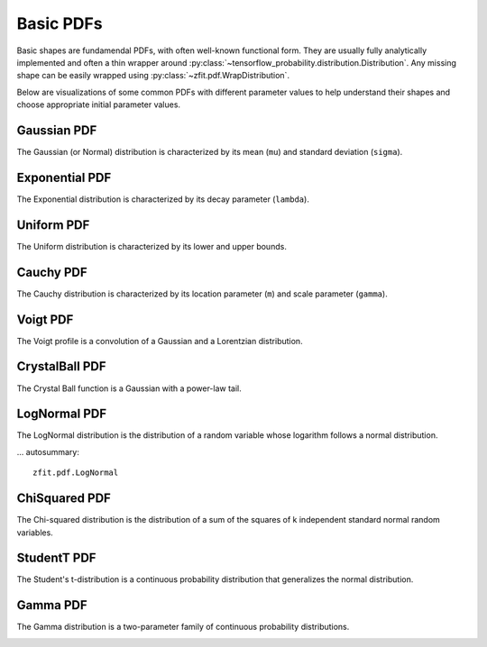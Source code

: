 Basic PDFs
##########


Basic shapes are fundamendal PDFs, with often well-known functional form.
They are usually fully analytically implemented and often a thin
wrapper around :py:class:`~tensorflow_probability.distribution.Distribution`.
Any missing shape can be easily wrapped using :py:class:`~zfit.pdf.WrapDistribution`.

Below are visualizations of some common PDFs with different parameter values to help
understand their shapes and choose appropriate initial parameter values.

Gaussian PDF
-----------

The Gaussian (or Normal) distribution is characterized by its mean (``mu``) and standard deviation (``sigma``).

.. image:: /images/pdfs/gauss_mu.png
   :width: 80%
   :align: center
   :alt: Gaussian PDF with different mu values

.. image:: /images/pdfs/gauss_sigma.png
   :width: 80%
   :align: center
   :alt: Gaussian PDF with different sigma values

.. autosummary::

    zfit.pdf.Gauss

Exponential PDF
--------------

The Exponential distribution is characterized by its decay parameter (``lambda``).

.. image:: /images/pdfs/exponential_lambda.png
   :width: 80%
   :align: center
   :alt: Exponential PDF with different lambda values

.. autosummary::

    zfit.pdf.Exponential

Uniform PDF
----------

The Uniform distribution is characterized by its lower and upper bounds.

.. image:: /images/pdfs/uniform_range.png
   :width: 80%
   :align: center
   :alt: Uniform PDF with different ranges

.. autosummary::

    zfit.pdf.Uniform


Cauchy PDF
---------

The Cauchy distribution is characterized by its location parameter (``m``) and scale parameter (``gamma``).

.. image:: /images/pdfs/cauchy_m.png
   :width: 80%
   :align: center
   :alt: Cauchy PDF with different m values

.. image:: /images/pdfs/cauchy_gamma.png
   :width: 80%
   :align: center
   :alt: Cauchy PDF with different gamma values

.. autosummary::

    zfit.pdf.Cauchy

Voigt PDF
--------

The Voigt profile is a convolution of a Gaussian and a Lorentzian distribution.

.. image:: /images/pdfs/voigt_sigma.png
   :width: 80%
   :align: center
   :alt: Voigt PDF with different sigma values

.. image:: /images/pdfs/voigt_gamma.png
   :width: 80%
   :align: center
   :alt: Voigt PDF with different gamma values

.. image:: /images/pdfs/voigt_u.png
   :width: 80%
   :align: center
   :alt: Voigt PDF with different u values

.. autosummary::

    zfit.pdf.Voigt

CrystalBall PDF
-------------

The Crystal Ball function is a Gaussian with a power-law tail.

.. image:: /images/pdfs/crystalball_alpha.png
   :width: 80%
   :align: center
   :alt: CrystalBall PDF with different alpha values

.. image:: /images/pdfs/crystalball_n.png
   :width: 80%
   :align: center
   :alt: CrystalBall PDF with different n values

.. image:: /images/pdfs/crystalball_mu.png
   :width: 80%
   :align: center
   :alt: CrystalBall PDF with different mu values

.. image:: /images/pdfs/crystalball_sigma.png
   :width: 80%
   :align: center
   :alt: CrystalBall PDF with different sigma values

.. autosummary::

    zfit.pdf.CrystalBall

LogNormal PDF
-----------

The LogNormal distribution is the distribution of a random variable whose logarithm follows a normal distribution.

.. image:: /images/pdfs/lognormal_mu.png
   :width: 80%
   :align: center
   :alt: LogNormal PDF with different mu values

.. image:: /images/pdfs/lognormal_sigma.png
   :width: 80%
   :align: center
   :alt: LogNormal PDF with different sigma values

... autosummary::

    zfit.pdf.LogNormal
ChiSquared PDF
------------

The Chi-squared distribution is the distribution of a sum of the squares of k independent standard normal random variables.

.. image:: /images/pdfs/chisquared_ndof.png
   :width: 80%
   :align: center
   :alt: ChiSquared PDF with different ndof values

.. autosummary::

    zfit.pdf.ChiSquared

StudentT PDF
----------

The Student's t-distribution is a continuous probability distribution that generalizes the normal distribution.

.. image:: /images/pdfs/studentt_ndof.png
   :width: 80%
   :align: center
   :alt: StudentT PDF with different ndof values

.. autosummary::

    zfit.pdf.StudentT

Gamma PDF
-------

The Gamma distribution is a two-parameter family of continuous probability distributions.

.. image:: /images/pdfs/gamma_gamma.png
   :width: 80%
   :align: center
   :alt: Gamma PDF with different gamma values

.. image:: /images/pdfs/gamma_beta.png
   :width: 80%
   :align: center
   :alt: Gamma PDF with different beta values

.. autosummary::

    zfit.pdf.Gamma

.. autosummary::
    :toctree: _generated/basic

    zfit.pdf.Gauss
    zfit.pdf.Exponential
    zfit.pdf.CrystalBall
    zfit.pdf.DoubleCB
    zfit.pdf.GeneralizedCB
    zfit.pdf.GaussExpTail
    zfit.pdf.GeneralizedGaussExpTail
    zfit.pdf.Uniform
    zfit.pdf.Cauchy
    zfit.pdf.Voigt
    zfit.pdf.TruncatedGauss
    zfit.pdf.BifurGauss
    zfit.pdf.Poisson
    zfit.pdf.LogNormal
    zfit.pdf.QGauss
    zfit.pdf.ChiSquared
    zfit.pdf.StudentT
    zfit.pdf.Gamma
    zfit.pdf.JohnsonSU
    zfit.pdf.GeneralizedGauss

